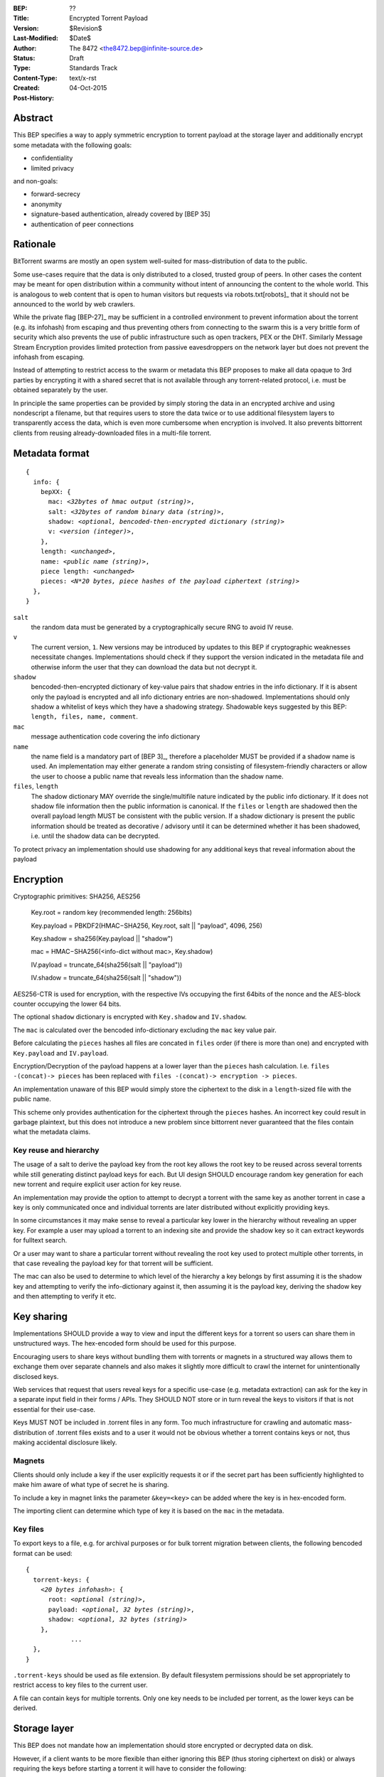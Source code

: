 :BEP: ??
:Title: Encrypted Torrent Payload
:Version: $Revision$
:Last-Modified: $Date$
:Author:  The 8472 <the8472.bep@infinite-source.de>
:Status:  Draft
:Type:  Standards Track
:Content-Type: text/x-rst
:Created: 04-Oct-2015
:Post-History: 


Abstract
========

This BEP specifies a way to apply symmetric encryption to torrent payload at the storage layer and additionally encrypt some metadata with the following goals:

* confidentiality
* limited privacy

and non-goals:

* forward-secrecy
* anonymity
* signature-based authentication, already covered by [BEP 35]
* authentication of peer connections
  


Rationale
=========

BitTorrent swarms are mostly an open system well-suited for mass-distribution of data to the public.

Some use-cases require that the data is only distributed to a closed, trusted group of peers.
In other cases the content may be meant for open distribution within a community without intent of announcing the content to the whole world. This is analogous to web content that is open to human visitors but requests via robots.txt[robots]_ that it should not be announced to the world by web crawlers.   


While the private flag [BEP-27]_ may be sufficient in a controlled environment to prevent information about the torrent (e.g. its infohash) from escaping and thus preventing others from connecting to the swarm this is a very brittle form of security which also prevents the use of public infrastructure such as open trackers, PEX or the DHT.
Similarly Message Stream Encryption provides limited protection from passive eavesdroppers on the network layer but does not prevent the infohash from escaping.   


Instead of attempting to restrict access to the swarm or metadata this BEP proposes to make all data opaque to 3rd parties by encrypting it with a shared secret that is not available through any torrent-related protocol, i.e. must be obtained separately by the user.

In principle the same properties can be provided by simply storing the data in an encrypted archive and using nondescript a filename, but that requires users to store the data twice or to use additional filesystem layers to transparently access the data, which is even more cumbersome when encryption is involved. It also prevents bittorrent clients from reusing already-downloaded files in a multi-file torrent. 

Metadata format
===============


.. parsed-literal::

    {
      info: {
        bepXX: {
          mac: *<32bytes of hmac output (string)>*,
          salt: *<32bytes of random binary data (string)>*,
          shadow: *<optional, bencoded-then-encrypted dictionary (string)>*
          v: *<version (integer)>*,
        },
        length: *<unchanged>*,
        name: *<public name (string)>*,
        piece length: *<unchanged>*
        pieces: *<N*20 bytes, piece hashes of the payload ciphertext (string)>*
      },
    }


``salt``
  the random data must be generated by a cryptographically secure RNG to avoid IV reuse.

``v``
  The current version, ``1``. New versions may be introduced by updates to this BEP if cryptographic weaknesses necessitate changes. Implementations should check if they support the version indicated in the metadata file and otherwise inform the user that they can download the data but not decrypt it.

``shadow``
  bencoded-then-encrypted dictionary of key-value pairs that shadow entries in the info dictionary.
  If it is absent only the payload is encrypted and all info dictionary entries are non-shadowed.
  Implementations should only shadow a whitelist of keys which they have a shadowing strategy.
  Shadowable keys suggested by this BEP: ``length, files, name, comment``.

``mac``
  message authentication code covering the info dictionary

``name``
  the name field is a mandatory part of [BEP 3]_, therefore a placeholder MUST be provided if a shadow name is used. An implementation may either generate a random string consisting of filesystem-friendly characters or allow the user to choose a public name that reveals less information than the shadow name.

``files``, ``length``
  The shadow dictionary MAY override the single/multifile nature indicated by the public info dictionary. If it does not shadow file information then the public information is canonical.
  If the ``files`` or ``length`` are shadowed then the overall payload length MUST be consistent with the public version.
  If a shadow dictionary is present the public information should be treated as decorative / advisory until it can be determined whether it has been shadowed, i.e. until the shadow data can be decrypted. 


To protect privacy an implementation should use shadowing for any additional keys that reveal information about the payload


Encryption
==========

Cryptographic primitives:  SHA256, AES256

    Key.root = random key (recommended length: 256bits)

    Key.payload = PBKDF2(HMAC−SHA256, Key.root, salt || "payload", 4096, 256)

    Key.shadow =  sha256(Key.payload || "shadow")
    
    mac = HMAC−SHA256(<info-dict without mac>, Key.shadow)

    IV.payload = truncate_64(sha256(salt || "payload"))

    IV.shadow = truncate_64(sha256(salt || "shadow"))

AES256-CTR is used for encryption, with the respective IVs occupying the first 64bits of the nonce and the AES-block counter occupying the lower 64 bits.

The optional ``shadow`` dictionary is encrypted with ``Key.shadow`` and ``IV.shadow``.

The ``mac`` is calculated over the bencoded info-dictionary excluding the ``mac`` key value pair.

Before calculating the ``pieces`` hashes all files are concated in ``files`` order (if there is more than one) and encrypted with ``Key.payload`` and ``IV.payload``.

Encryption/Decryption of the payload happens at a lower layer than the ``pieces`` hash calculation. I.e. ``files -(concat)-> pieces`` has been replaced with ``files -(concat)-> encryption -> pieces``.

An implementation unaware of this BEP would simply store the ciphertext to the disk in a ``length``-sized file with the public name.

This scheme only provides authentication for the ciphertext through the ``pieces`` hashes. An incorrect key could result in garbage plaintext, but this does not introduce a new problem since bittorrent never guaranteed that the files contain what the metadata claims.

Key reuse and hierarchy
-----------------------

The usage of a salt to derive the payload key from the root key allows the root key to be reused across several torrents while still generating distinct payload keys for each. But UI design SHOULD encourage random key generation for each new torrent and require explicit user action for key reuse.

An implementation may provide the option to attempt to decrypt a torrent with the same key as another torrent in case a key is only communicated once and individual torrents are later distributed without explicitly providing keys.

In some circumstances it may make sense to reveal a particular key lower in the hierarchy without revealing an upper key. For example a user may upload a torrent to an indexing site and provide the shadow key so it can extract keywords for fulltext search.

Or a user may want to share a particular torrent without revealing the root key used to protect multiple other torrents, in that case revealing the payload key for that torrent will be sufficient.

The mac can also be used to determine to which level of the hierarchy a key belongs by first assuming it is the shadow key and attempting to verify the info-dictionary against it, then assuming it is the payload key, deriving the shadow key and then attempting to verify it etc.

Key sharing
===========

Implementations SHOULD provide a way to view and input the different keys for a torrent so users can share them in unstructured ways. The hex-encoded form should be used for this purpose.

Encouraging users to share keys without bundling them with torrents or magnets in a structured way allows them to exchange them over separate channels and also makes it slightly more difficult to crawl the internet for unintentionally disclosed keys.

Web services that request that users reveal keys for a specific use-case (e.g. metadata extraction) can ask for the key in a separate input field in their forms / APIs.
They SHOULD NOT store or in turn reveal the keys to visitors if that is not essential for their use-case.

Keys MUST NOT be included in .torrent files in any form. Too much infrastructure for crawling and automatic mass-distribution of .torrent files exists and to a user it would not be obvious whether a torrent contains keys or not, thus making accidental disclosure likely.

Magnets
-------

Clients should only include a key if the user explicitly requests it or if the secret part has been sufficiently highlighted to make him aware of what type of secret he is sharing.

To include a key in magnet links the parameter ``&key=<key>`` can be added where the key is in hex-encoded form.

The importing client can determine which type of key it is based on the ``mac`` in the metadata.

Key files
---------

To export keys to a file, e.g. for archival purposes or for bulk torrent migration between clients, the following bencoded format can be used:

.. parsed-literal::

    {
      torrent-keys: {
        *<20 bytes infohash>*: {
          root: *<optional (string)>*,
          payload: *<optional, 32 bytes (string)>*,
          shadow: *<optional, 32 bytes (string)>*
        },
		...
      },
    }


``.torrent-keys`` should be used as file extension. By default filesystem permissions should be set appropriately to restrict access to key files to the current user. 

A file can contain keys for multiple torrents. Only one key needs to be included per torrent, as the lower keys can be derived.



Storage layer
=============

This BEP does not mandate how an implementation should store encrypted or decrypted data on disk.

However, if a client wants to be more flexible than either ignoring this BEP (thus storing ciphertext on disk) or always requiring the keys before starting a torrent it will have to consider the following:

* clients can be in 3 different knowledge states: no keys, shadow key only, keys that decrypt plaintext; two encryption states: encrypted, decrypted; 3 file layout 3 states: encrypted, multi-file, single-fil 
* a user may start downloading a torrent before he has access to the keys. this requires a way to input keys and to convert between encrypted and decrypted storage
* to reduce the amount of data that a compromised system could reveal a seeder may want to import plaintext data, convert it to encrypted form and request that the client discards the keys.

Since encrypted torrents may contain confidential / private data implementations may also want to set more restrictive file permissions when decrypting data to reduce exposure in multi-user environments.


Security Properties
===================

The goal is to provide security equivalent to publicly distributing an encrypted archive where the file index is encrypted with a separate key that can be revealed without revealing the payload key.

In particular that means:

* swarms remain open, anyone can participate in a swarm, with or without access to the secrets
* an observer without access to the secrets does not know what data is being shared
* correctness of the metadata cannot be confirmed without access to both secrets 
* observing that someone participated in a swarm and uploaded data is no longer equivalent to knowing that they had access to the plaintext or knowledge of the metadata
* the ciphertext is accessible to the public. this may be desirable to provide upload bandwidth without knowledge of the content, e.g. to allow untrusted servers to distribute confidential data to trusted clients or to enable hosting without the need to proactively moderate user content.


Limitations:

* there is no forward secrecy. should the secrets become available to an unauthorized party at some future point they will be able to decrypt ciphertext they have downloaded in the past and retroactively associate content with observed users
* deniability is fairly weak, if someone learns the shared secrets or has knowledge how they are distributed they may also draw conclusions whether a particular participant in a swarm could have had access to it.


UI concerns
===========

This section is advisory.

Shared secrets are handled by many parties, therefore the system is as weak as the weakest human. Thus making intentional, correct handling of secrets simple and convenient while making unintentional disclosure hard is an important aspect of keeping the system secure.

Information that a client may want to make visible:

* encrypted/decrypted status of a torrent
* which keys it knows

Torrent creation
----------------

1. user selects whether he wants to use encryption at all
2. if yes then offer
  * to generate a random key. user may instead opt to reuse a key from another torrent
  * to provide a meaningful public name distinct from the shadow name
  * to only encrypt the payload and not shadow any metadata 

 
Key input
---------

* input choices: manual, magnet link, .torrent-keys file, reusing key from another torrent
* immediate feedback whether keys match the mac and what kind of key was imported (root, payload, shadow)
* option to decrypt data or leave it encrypted
  * offer directory layout choices that would normally be offered when a torrent is imported 

Magnet/Key export
-----------------

Provide option to

* not include key [default]
* include shadow key only, if there is any shadowed metadata
* include payload key.
* include root key. if the client knows that the key has been reused for other torrents it should indicate this to the user


Test Vectors
============

## TODO


References
==========

## TODO


Copyright
=========

This document has been placed in the public domain.



..
   Local Variables:
   mode: indented-text
   indent-tabs-mode: nil
   sentence-end-double-space: t
   fill-column: 70
   coding: utf-8
   End:

